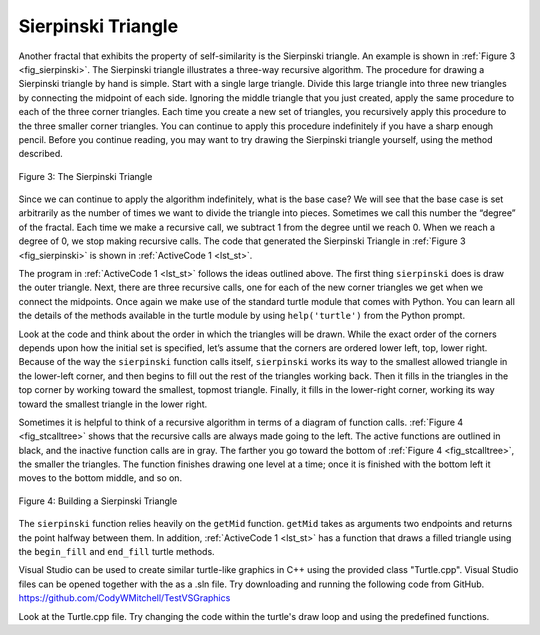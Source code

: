 ﻿..  Copyright (C)  Brad Miller, David Ranum, and Jan Pearce
    This work is licensed under the Creative Commons Attribution-NonCommercial-ShareAlike 4.0 International License. To view a copy of this license, visit http://creativecommons.org/licenses/by-nc-sa/4.0/.


Sierpinski Triangle
-------------------


Another fractal that exhibits the property of self-similarity is the
Sierpinski triangle. An example is shown in :ref:`Figure 3 <fig_sierpinski>`. The
Sierpinski triangle illustrates a three-way recursive algorithm. The
procedure for drawing a Sierpinski triangle by hand is simple. Start
with a single large triangle. Divide this large triangle into three new
triangles by connecting the midpoint of each side. Ignoring the middle
triangle that you just created, apply the same procedure to each of the
three corner triangles. Each time you create a new set of triangles, you
recursively apply this procedure to the three smaller corner triangles.
You can continue to apply this procedure indefinitely if you have a
sharp enough pencil. Before you continue reading, you may want to try
drawing the Sierpinski triangle yourself, using the method described.


.. _fig_sierpinski:

.. figure:: Figures/sierpinski.png
     :align: center

     Figure 3: The Sierpinski Triangle

Since we can continue to apply the algorithm indefinitely, what is the
base case? We will see that the base case is set arbitrarily as the
number of times we want to divide the triangle into pieces. Sometimes we
call this number the “degree” of the fractal. Each time we make a
recursive call, we subtract 1 from the degree until we reach 0. When we
reach a degree of 0, we stop making recursive calls. The code that
generated the Sierpinski Triangle in :ref:`Figure 3 <fig_sierpinski>` is shown in
:ref:`ActiveCode 1 <lst_st>`.

.. tabbed:: tab_1st_st

    .. tab:: C++

        .. activecode:: 1st_csierpinksi_tri
            :caption: Drawing a Sierpinski Triangle
            :language: cpp

            #include <CTurtle.hpp>

            namespace ct = cturtle;

            void draw_triangle(ct::Point a, ct::Point b, ct::Point c, ct::Color color, ct::Turtle& myTurtle){
                myTurtle.fillcolor(color);
                myTurtle.penup();
                myTurtle.goTo(a);
                myTurtle.pendown();
                myTurtle.begin_fill();
                myTurtle.goTo(c);
                myTurtle.goTo(b);
                myTurtle.goTo(a);
                myTurtle.end_fill();
            }

            //getMid already defined as "middle" function in C-Turtle namespace :)

            void sierpinski(ct::Point a, ct::Point b, ct::Point c, int degree, ct::Turtle& myTurtle){
                const std::string colormap[] = {"blue", "red", "green", "white", "yellow", "violet", "orange"};
                draw_triangle(a,b,c, {colormap[degree]}, myTurtle);
                if(degree > 0){
                    sierpinski(a, ct::middle(a, b), ct::middle(a, c), degree - 1, myTurtle);
                    sierpinski(b, ct::middle(a, b), ct::middle(b, c), degree - 1, myTurtle);
                    sierpinski(c, ct::middle(c, b), ct::middle(a, c), degree - 1, myTurtle);
                }
            }

            int main() {
                ct::TurtleScreen screen;
                screen.tracer(3);//Draw faster.
                ct::Turtle turtle(screen);
                
                ct::Point myPoints[] = {
                    {-100, -50},
                    {0, 100},
                    {100, -50}
                };

                sierpinski(myPoints[0], myPoints[1], myPoints[2], 3, turtle);
                
                screen.bye();
                return 0;
            }
        

    .. tab:: Python

        .. activecode:: lst_st
            :caption: Drawing a Sierpinski Triangle
            :nocodelens:

            #Recursive example of the Sierpinski Triangle.

            import turtle

            def drawTriangle(points,color,myTurtle):
            #Draws a triangle using the diven points and color.
                myTurtle.fillcolor(color)
                myTurtle.up()
                myTurtle.goto(points[0][0],points[0][1])
                myTurtle.down()
                myTurtle.begin_fill()
                myTurtle.goto(points[1][0],points[1][1])
                myTurtle.goto(points[2][0],points[2][1])
                myTurtle.goto(points[0][0],points[0][1])
                myTurtle.end_fill()

            def getMid(p1,p2):
                return ( (p1[0]+p2[0]) / 2, (p1[1] + p2[1]) / 2)

            def sierpinski(points,degree,myTurtle):
                colormap = ['blue','red','green','white','yellow',
                            'violet','orange']
                drawTriangle(points,colormap[degree],myTurtle)
                if degree > 0:
                    sierpinski([points[0],
                                    getMid(points[0], points[1]),
                                    getMid(points[0], points[2])],
                            degree-1, myTurtle) #Recursive call
                    sierpinski([points[1],
                                    getMid(points[0], points[1]),
                                    getMid(points[1], points[2])],
                            degree-1, myTurtle) #Recursive call
                    sierpinski([points[2],
                                    getMid(points[2], points[1]),
                                    getMid(points[0], points[2])],
                            degree-1, myTurtle) #Recursive call

            def main():
            myTurtle = turtle.Turtle()
            myWin = turtle.Screen()
            myPoints = [[-100,-50],[0,100],[100,-50]]
            sierpinski(myPoints,3,myTurtle)
            myWin.exitonclick()

            main()


The program in :ref:`ActiveCode 1 <lst_st>` follows the ideas outlined above. The
first thing ``sierpinski`` does is draw the outer triangle. Next, there
are three recursive calls, one for each of the new corner triangles we
get when we connect the midpoints. Once again we make use of the
standard turtle module that comes with Python. You can learn all the
details of the methods available in the turtle module by using
``help('turtle')`` from the Python prompt.

Look at the code and think about the order in which the triangles will
be drawn. While the exact order of the corners depends upon how the
initial set is specified, let’s assume that the corners are ordered
lower left, top, lower right. Because of the way the ``sierpinski``
function calls itself, ``sierpinski`` works its way to the smallest
allowed triangle in the lower-left corner, and then begins to fill out
the rest of the triangles working back. Then it fills in the triangles
in the top corner by working toward the smallest, topmost triangle.
Finally, it fills in the lower-right corner, working its way toward the
smallest triangle in the lower right.

Sometimes it is helpful to think of a recursive algorithm in terms of a
diagram of function calls. :ref:`Figure 4 <fig_stcalltree>` shows that the recursive
calls are always made going to the left. The active functions are
outlined in black, and the inactive function calls are in gray. The
farther you go toward the bottom of :ref:`Figure 4 <fig_stcalltree>`, the smaller the
triangles. The function finishes drawing one level at a time; once it is
finished with the bottom left it moves to the bottom middle, and so on.

.. _fig_stcalltree:

.. figure:: Figures/stCallTree.png
    :align: center

    Figure 4: Building a Sierpinski Triangle

The ``sierpinski`` function relies heavily on the ``getMid`` function.
``getMid`` takes as arguments two endpoints and returns the point
halfway between them. In addition, :ref:`ActiveCode 1 <lst_st>` has a function that
draws a filled triangle using the ``begin_fill`` and ``end_fill`` turtle
methods.

Visual Studio can be used to create similar turtle-like graphics in C++ using the provided class
"Turtle.cpp". Visual Studio files can be opened together with the as a .sln file. Try downloading and running
the following code from GitHub. https://github.com/CodyWMitchell/TestVSGraphics

Look at the Turtle.cpp file. Try changing the code within the turtle's draw loop and using the predefined functions.
